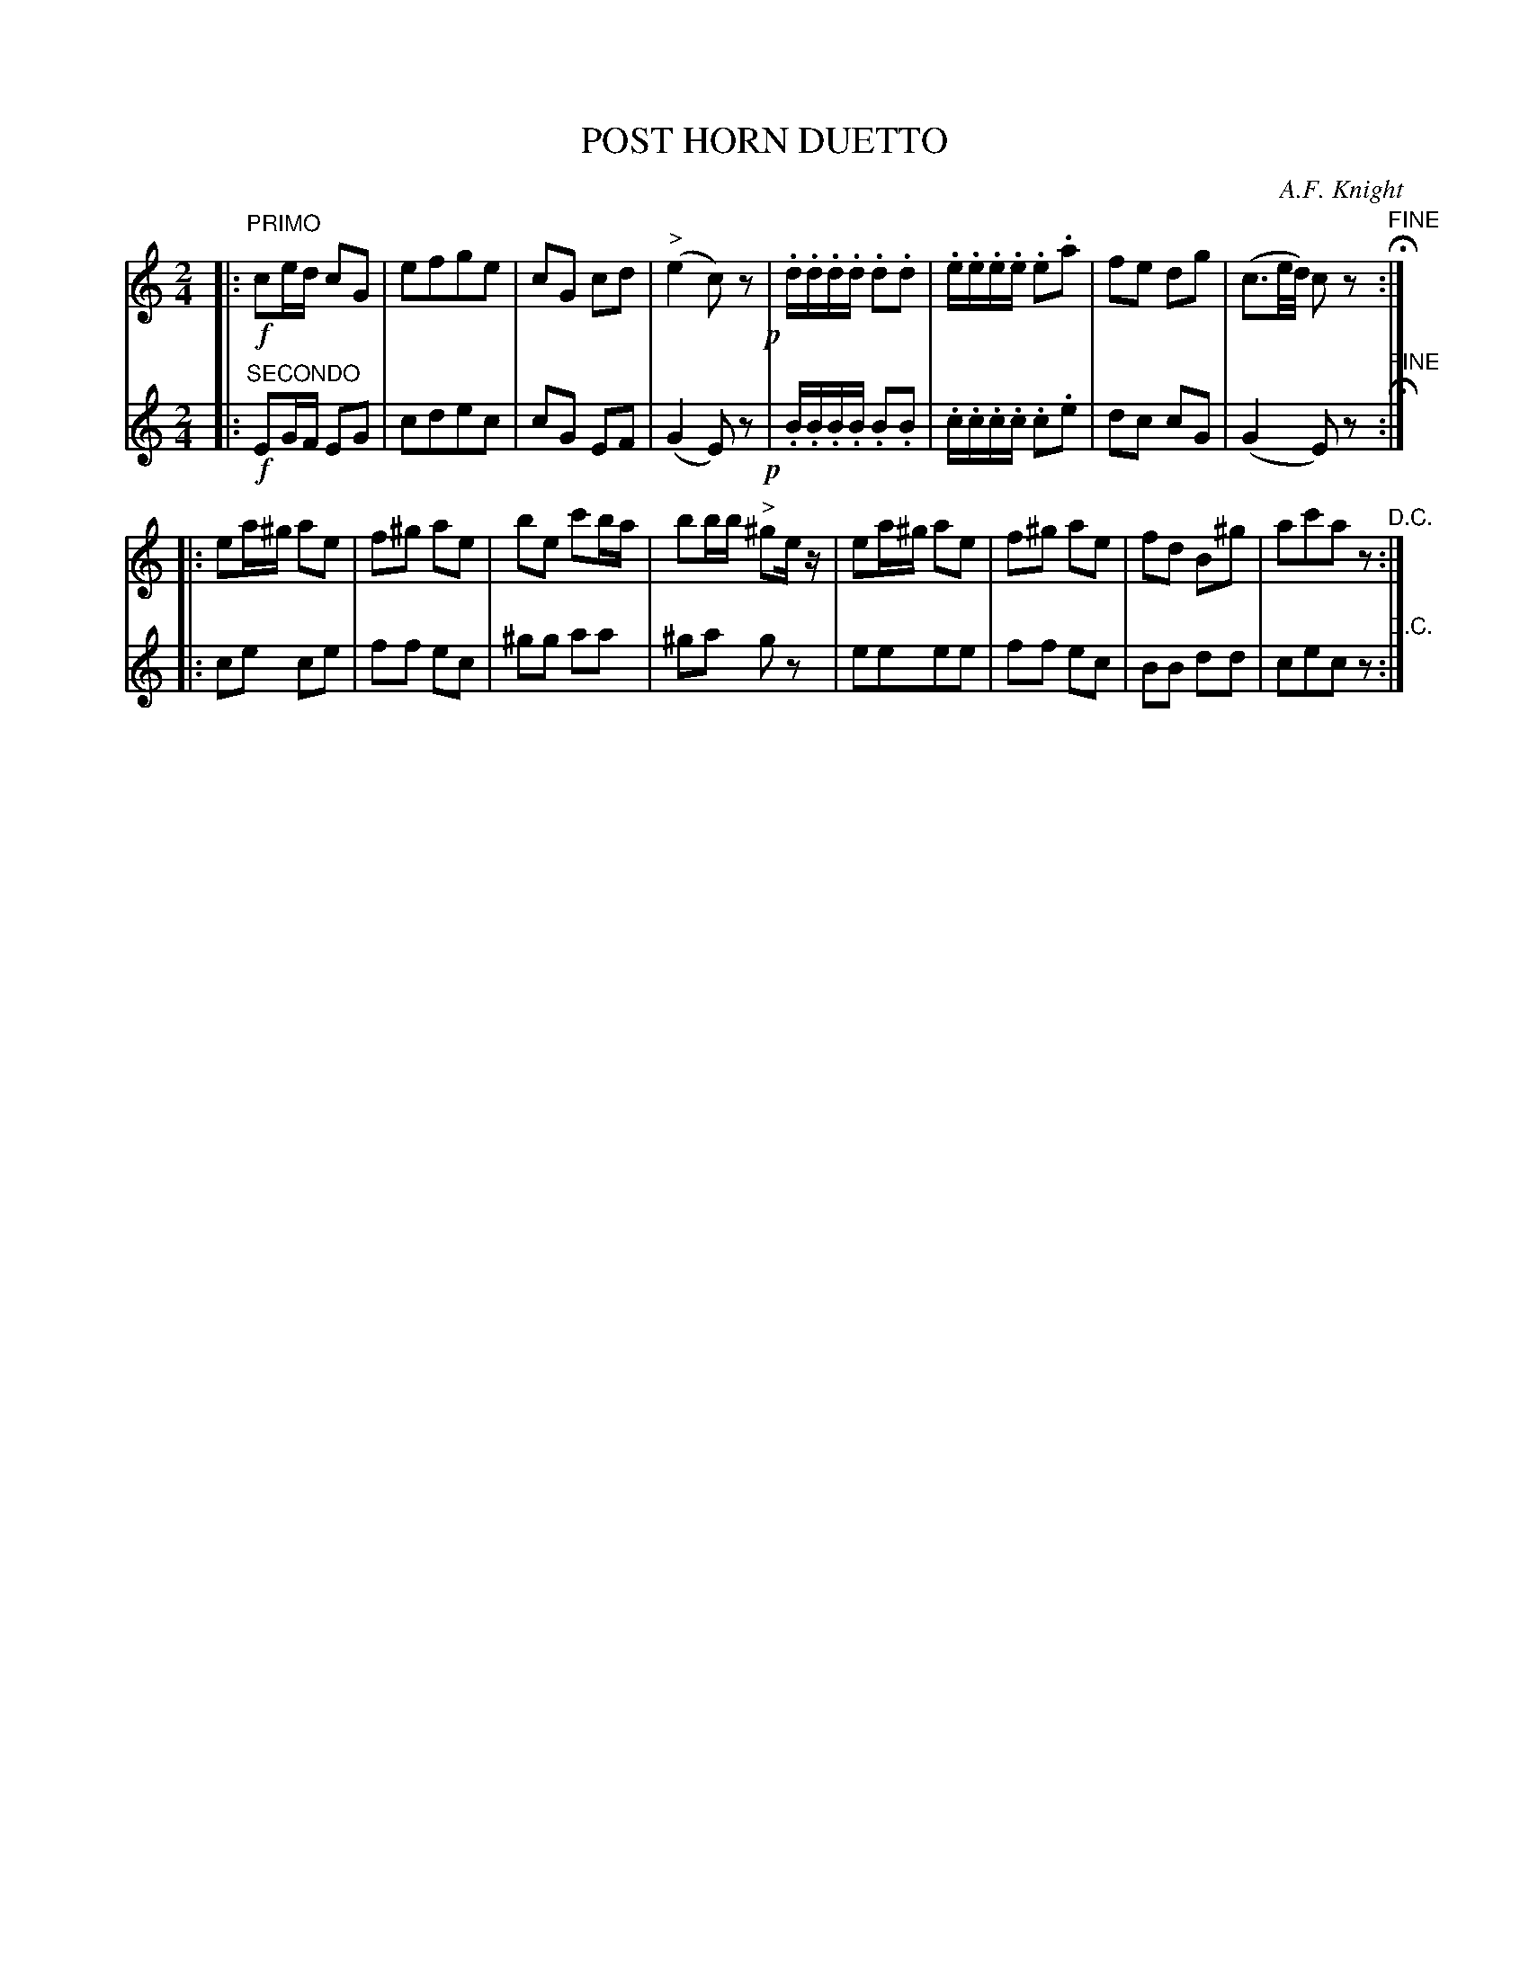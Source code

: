 X: 1712
T: POST HORN DUETTO
C: A.F. Knight
B: Oliver Ditson "The Boston Collection of Instrumental Music" 1910 p.171 #2
F: http://conquest.imslp.info/files/imglnks/usimg/8/8f/IMSLP175643-PMLP309456-bostoncollection00bost_bw.pdf
%: 2012 John Chambers <jc:trillian.mit.edu>
M: 2/4
L: 1/16
K: C
% -------------------------
V: 1
|:"PRIMO"!f!\
c2ed c2G2 | e2f2g2e2 | c2G2 c2d2 | ("^>"e4 c2)z2 !p!|\
.d.d.d.d .d2.d2 | .e.e.e.e .e2.a2 | f2e2 d2g2 | (c3e/d/) c2z2 "^FINE"H:|
|:\
e2a^g a2e2 | f2^g2 a2e2 | b2e2 c'2ba | b2bb "^>"^g2ez |\
e2a^g a2e2 | f2^g2 a2e2 | f2d2 B2^g2 | a2c'2a2z2 "^D.C.":|
% -------------------------
V: 2
|:"SECONDO"!f!\
E2GF E2G2 | c2d2e2c2 | c2G2 E2F2 | (G4 E2)z2 !p!|\
.B.B.B.B .B2.B2 | .c.c.c.c .c2.e2 | d2c2 c2G2 | (G4 E2)z2 "^FINE"H:|
|:\
c2e2 c2e2 | f2f2 e2c2 | ^g2g2 a2a2 | ^g2a2 g2z2 |\
e2e2e2e2 | f2f2 e2c2 | B2B2 d2d2 | c2e2c2z2 "^D.C.":|
